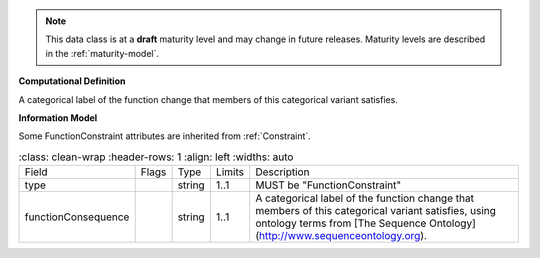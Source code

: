 .. note:: This data class is at a **draft** maturity level and may \
    change in future releases. Maturity \
    levels are described in the :ref:`maturity-model`.

**Computational Definition**

A categorical label of the function change that members of this categorical variant satisfies.

**Information Model**

Some FunctionConstraint attributes are inherited from :ref:`Constraint`.

.. list-table::
    :class: clean-wrap
    :header-rows: 1
    :align: left
    :widths: auto

   *  - Field
      - Flags
      - Type
      - Limits
      - Description
   *  - type
      -
      - string
      - 1..1
      - MUST be "FunctionConstraint"
   *  - functionConsequence
      -
      - string
      - 1..1
      - A categorical label of the function change that members of this categorical variant satisfies, using ontology terms from [The Sequence Ontology](http://www.sequenceontology.org).
